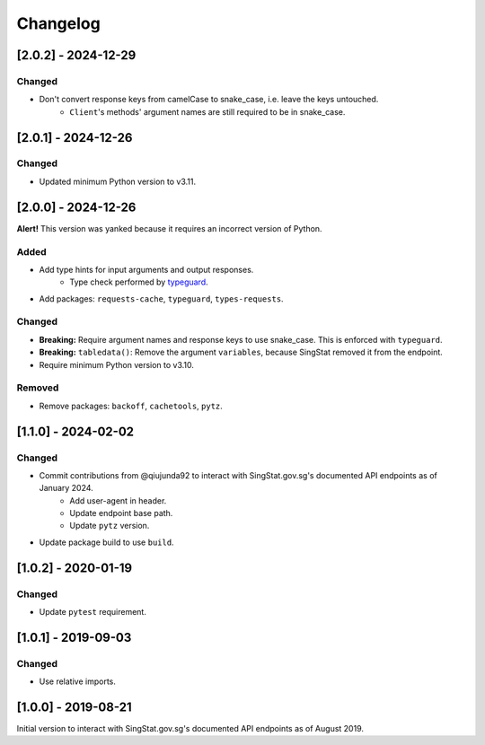 Changelog
=========

[2.0.2] - 2024-12-29
--------------------

Changed
^^^^^^^

- Don't convert response keys from camelCase to snake_case, i.e. leave the keys untouched.
    - ``Client``'s methods' argument names are still required to be in snake_case.

[2.0.1] - 2024-12-26
--------------------

Changed
^^^^^^^

- Updated minimum Python version to v3.11.

[2.0.0] - 2024-12-26
--------------------

**Alert!** This version was yanked because it requires an incorrect version of Python.

Added
^^^^^

- Add type hints for input arguments and output responses.
    -  Type check performed by typeguard_.
- Add packages: ``requests-cache``, ``typeguard``, ``types-requests``.

.. _typeguard: https://typeguard.readthedocs.io/en/latest/

Changed
^^^^^^^

- **Breaking:** Require argument names and response keys to use snake_case. This is enforced with ``typeguard``.
- **Breaking:** ``tabledata()``: Remove the argument ``variables``, because SingStat removed it from the endpoint.
- Require minimum Python version to v3.10.

Removed
^^^^^^^

- Remove packages: ``backoff``, ``cachetools``, ``pytz``.

[1.1.0] - 2024-02-02
--------------------

Changed
^^^^^^^

- Commit contributions from @qiujunda92 to interact with SingStat.gov.sg's documented API endpoints as of January 2024.
    - Add user-agent in header.
    - Update endpoint base path.
    - Update ``pytz`` version.
- Update package build to use ``build``.

[1.0.2] - 2020-01-19
--------------------

Changed
^^^^^^^

- Update ``pytest`` requirement.

[1.0.1] - 2019-09-03
--------------------

Changed
^^^^^^^

- Use relative imports.

[1.0.0] - 2019-08-21
--------------------

Initial version to interact with SingStat.gov.sg's documented API endpoints as of August 2019.

